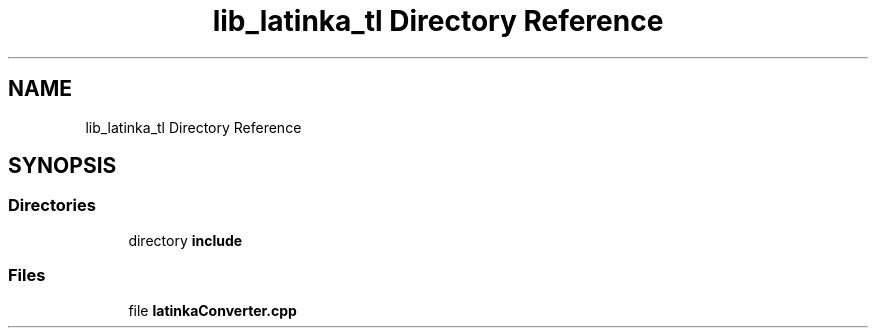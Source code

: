 .TH "lib_latinka_tl Directory Reference" 3 "Wed Apr 7 2021" "Latinka" \" -*- nroff -*-
.ad l
.nh
.SH NAME
lib_latinka_tl Directory Reference
.SH SYNOPSIS
.br
.PP
.SS "Directories"

.in +1c
.ti -1c
.RI "directory \fBinclude\fP"
.br
.in -1c
.SS "Files"

.in +1c
.ti -1c
.RI "file \fBlatinkaConverter\&.cpp\fP"
.br
.in -1c
